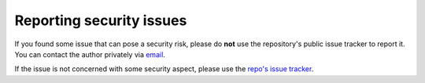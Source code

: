 .. _security:

Reporting security issues
=========================

If you found some issue that can pose a security risk, please do **not**
use the repository's public issue tracker to report it. You can contact
the author privately via `email <mailto:phoenixsitegit@outlook.com>`_.

If the issue is not concerned with some security aspect, please use the
`repo's issue tracker <https://github.com/phoenixsite/django-latch/issues>`_.
